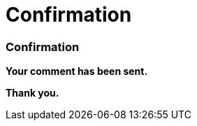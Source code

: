 = Confirmation
:awestruct-layout: default
:imagesdir: images
:homepage: http://sara.etsmtl.ca

:numbered!:
=== Confirmation

*Your comment has been sent.* 

*Thank you.*
